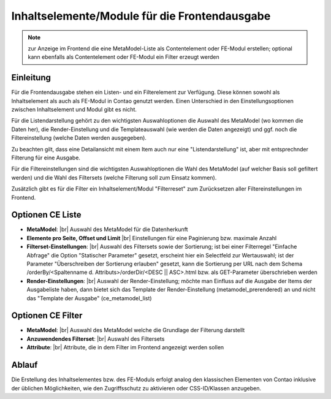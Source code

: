 .. _component_contentelements:

Inhaltselemente/Module für die Frontendausgabe
==============================================

.. note:: zur Anzeige im Frontend die eine MetaModel-Liste
  als Contentelement oder FE-Modul erstellen; optional kann
  ebenfalls als Contentelement oder FE-Modul ein Filter
  erzeugt werden

Einleitung
----------

Für die Frontendausgabe stehen ein Listen- und ein Filterelement
zur Verfügung. Diese können sowohl als Inhaltselement als auch
als FE-Modul in Contao genutzt werden. Einen Unterschied in den
Einstellungsoptionen zwischen Inhaltselement und Modul gibt es nicht.

Für die Listendarstellung gehört zu den wichtigsten Auswahloptionen
die Auswahl des MetaModel (wo kommen die Daten her), die Render-Einstellung
und die Templateauswahl (wie werden die Daten angezeigt) und ggf. noch
die Filtereinstellung (welche Daten werden ausgegeben).

Zu beachten gilt, dass eine Detailansicht mit einem Item auch nur eine
"Listendarstellung" ist, aber mit entsprechnder Filterung für eine
Ausgabe.

Für die Filtereinstellungen sind die wichtigsten Auswahloptionen
die Wahl des MetaModel (auf welcher Basis soll gefiltert werden) und
die Wahl des Filtersets (welche Filterung soll zum Einsatz kommen).

Zusätzlich gibt es für die Filter ein Inhaltselement/Modul "Filterreset"
zum Zurücksetzen aller Filtereinstellungen im Frontend.

Optionen CE Liste
-----------------

* **MetaModel**: |br|
  Auswahl des MetaModel für die Datenherkunft
* **Elemente pro Seite, Offset und Limit** |br|
  Einstellungen für eine Paginierung bzw. maximale Anzahl
* **Filterset-Einstellungen**: |br|
  Auswahl des Filtersets sowie der Sortierung; ist bei einer
  Filterregel "Einfache Abfrage" die Option "Statischer Parameter"
  gesetzt, erscheint hier ein Selectfeld zur Wertauswahl; ist der
  Parameter "Überschreiben der Sortierung erlauben" gesetzt,
  kann die Sortierung per URL nach dem Schema
  /orderBy/<Spaltenname d. Attributs>/orderDir/<DESC || ASC>.html
  bzw. als GET-Parameter überschrieben werden
* **Render-Einstellungen**: |br|
  Auswahl der Render-Einstellung; möchte man Einfluss auf
  die Ausgabe der Items der Ausgabeliste haben, dann bietet sich
  das Template der Render-Einstellung (metamodel_prerendered)
  an und nicht das "Template der Ausgabe" (ce_metamodel_list)

Optionen CE Filter
------------------

* **MetaModel**: |br|
  Auswahl des MetaModel welche die Grundlage der Filterung darstellt
* **Anzuwendendes Filterset**: |br|
  Auswahl des Filtersets
* **Attribute**: |br|
  Attribute, die in dem Filter im Frontend angezeigt werden sollen

Ablauf
------

Die Erstellung des Inhaltselementes bzw. des FE-Moduls erfolgt analog
den klassischen Elementen von Contao inklusive der üblichen Möglichkeiten,
wie den Zugriffsschutz zu aktivieren oder CSS-ID/Klassen anzugeben.


.. |img_filter| image:: /_img/icons/filter.png

.. |br| raw:: html

   <br />
